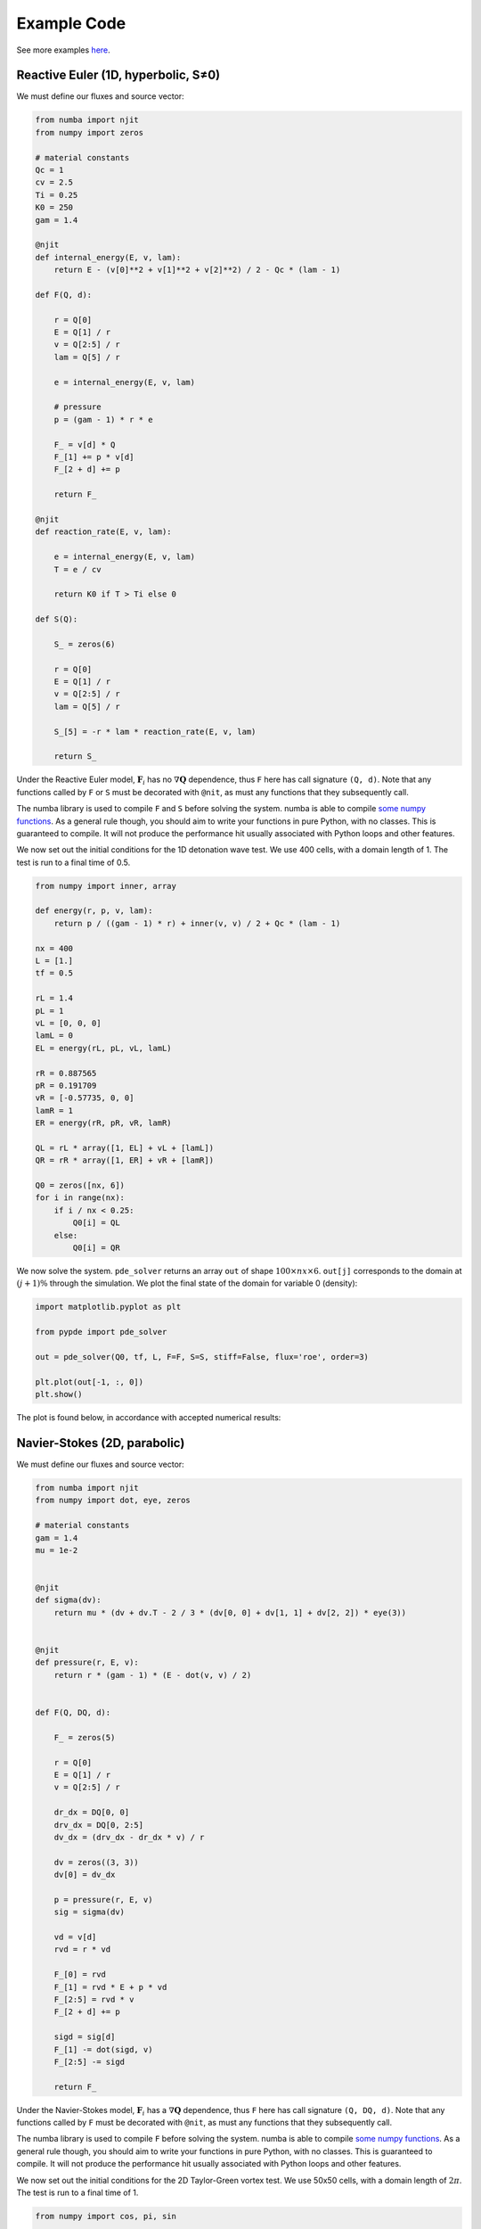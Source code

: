 Example Code
============

See more examples `here
<https://github.com/haranjackson/PyPDE/tree/master/pypde/tests>`_.

Reactive Euler (1D, hyperbolic, S≠0)
------------------------------------

We must define our fluxes and source vector:

.. code-block:: python

    from numba import njit
    from numpy import zeros

    # material constants
    Qc = 1
    cv = 2.5
    Ti = 0.25
    K0 = 250
    gam = 1.4

    @njit
    def internal_energy(E, v, lam):
        return E - (v[0]**2 + v[1]**2 + v[2]**2) / 2 - Qc * (lam - 1)

    def F(Q, d):

        r = Q[0]
        E = Q[1] / r
        v = Q[2:5] / r
        lam = Q[5] / r

        e = internal_energy(E, v, lam)

        # pressure
        p = (gam - 1) * r * e

        F_ = v[d] * Q
        F_[1] += p * v[d]
        F_[2 + d] += p

        return F_

    @njit
    def reaction_rate(E, v, lam):

        e = internal_energy(E, v, lam)
        T = e / cv

        return K0 if T > Ti else 0

    def S(Q):

        S_ = zeros(6)

        r = Q[0]
        E = Q[1] / r
        v = Q[2:5] / r
        lam = Q[5] / r

        S_[5] = -r * lam * reaction_rate(E, v, lam)

        return S_

Under the Reactive Euler model, :math:`\mathbf{F}_i` has no
:math:`\nabla\mathbf{Q}` dependence, thus ``F`` here has call signature
``(Q, d)``. Note that any functions called by ``F`` or ``S`` must be decorated
with ``@nit``, as must any functions that they subsequently call.

The numba library is used to compile ``F`` and ``S`` before solving the system.
numba is able to compile `some numpy functions
<https://numba.pydata.org/numba-doc/dev/reference/numpysupported.html>`_. As a
general rule though, you should aim to write your functions in pure Python, with
no classes. This is guaranteed to compile. It will not produce the performance
hit usually associated with Python loops and other features.

We now set out the initial conditions for the 1D detonation wave test. We use
400 cells, with a domain length of 1. The test is run to a final time of 0.5.

.. code-block:: python

    from numpy import inner, array

    def energy(r, p, v, lam):
        return p / ((gam - 1) * r) + inner(v, v) / 2 + Qc * (lam - 1)

    nx = 400
    L = [1.]
    tf = 0.5

    rL = 1.4
    pL = 1
    vL = [0, 0, 0]
    lamL = 0
    EL = energy(rL, pL, vL, lamL)

    rR = 0.887565
    pR = 0.191709
    vR = [-0.57735, 0, 0]
    lamR = 1
    ER = energy(rR, pR, vR, lamR)

    QL = rL * array([1, EL] + vL + [lamL])
    QR = rR * array([1, ER] + vR + [lamR])

    Q0 = zeros([nx, 6])
    for i in range(nx):
        if i / nx < 0.25:
            Q0[i] = QL
        else:
            Q0[i] = QR

We now solve the system. ``pde_solver`` returns an array ``out`` of shape
:math:`100\times nx\times 6`. ``out[j]`` corresponds to the domain at :math:`\left(j+1\right)\%` through
the simulation. We plot the final state of the domain for variable 0 (density):

.. code-block:: python

    import matplotlib.pyplot as plt

    from pypde import pde_solver

    out = pde_solver(Q0, tf, L, F=F, S=S, stiff=False, flux='roe', order=3)

    plt.plot(out[-1, :, 0])
    plt.show()

The plot is found below, in accordance with accepted numerical results:

.. image:: https://github.com/haranjackson/PyPDE/raw/master/docs/images/ReactiveEulerDetonation.png
   :width: 360px
   :alt: Reactive Euler detonation wave
   :align: center


Navier-Stokes (2D, parabolic)
-----------------------------

We must define our fluxes and source vector:

.. code-block:: python

    from numba import njit
    from numpy import dot, eye, zeros

    # material constants
    gam = 1.4
    mu = 1e-2


    @njit
    def sigma(dv):
        return mu * (dv + dv.T - 2 / 3 * (dv[0, 0] + dv[1, 1] + dv[2, 2]) * eye(3))


    @njit
    def pressure(r, E, v):
        return r * (gam - 1) * (E - dot(v, v) / 2)


    def F(Q, DQ, d):

        F_ = zeros(5)

        r = Q[0]
        E = Q[1] / r
        v = Q[2:5] / r

        dr_dx = DQ[0, 0]
        drv_dx = DQ[0, 2:5]
        dv_dx = (drv_dx - dr_dx * v) / r

        dv = zeros((3, 3))
        dv[0] = dv_dx

        p = pressure(r, E, v)
        sig = sigma(dv)

        vd = v[d]
        rvd = r * vd

        F_[0] = rvd
        F_[1] = rvd * E + p * vd
        F_[2:5] = rvd * v
        F_[2 + d] += p

        sigd = sig[d]
        F_[1] -= dot(sigd, v)
        F_[2:5] -= sigd

        return F_

Under the Navier-Stokes model, :math:`\mathbf{F}_i` has a
:math:`\nabla\mathbf{Q}` dependence, thus ``F`` here has call signature
``(Q, DQ, d)``. Note that any functions called by ``F`` must be decorated
with ``@nit``, as must any functions that they subsequently call.

The numba library is used to compile ``F`` before solving the system.
numba is able to compile `some numpy functions
<https://numba.pydata.org/numba-doc/dev/reference/numpysupported.html>`_. As a
general rule though, you should aim to write your functions in pure Python, with
no classes. This is guaranteed to compile. It will not produce the performance
hit usually associated with Python loops and other features.

We now set out the initial conditions for the 2D Taylor-Green vortex test. We
use 50x50 cells, with a domain length of :math:`2\pi`. The test is run to a
final time of 1.

.. code-block:: python

    from numpy import cos, pi, sin

    def total_energy(r, p, v):
        return p / (r * (gam - 1)) + dot(v, v) / 2


    def make_Q(r, p, v):
        """ Returns the vector of conserved variables, given the primitive variables
        """
        Q = zeros(5)
        Q[0] = r
        Q[1] = r * total_energy(r, p, v)
        Q[2:5] = r * v
        return Q


    L = [2 * pi, 2 * pi]

    nx = 50
    ny = 50
    tf = 1

    C = 100 / gam
    r = 1
    v = zeros(3)

    u = zeros([nx, ny, 5])
    for i in range(nx):
        for j in range(ny):
            x = (i + 0.5) * L[0] / nx
            y = (j + 0.5) * L[1] / ny
            v[0] = sin(x) * cos(y)
            v[1] = -cos(x) * sin(y)
            p = C + (cos(2 * x) + cos(2 * y)) / 4
            u[i, j] = make_Q(r, p, v)


We now solve the system. ``pde_solver`` returns an array ``out`` of shape
:math:`100\times nx\times ny\times 5`. ``out[j]`` corresponds to the domain at :math:`\left(j+1\right)\%` through
the simulation. We plot the final state of the domain for velocity:

.. code-block:: python

    import matplotlib.pyplot as plt
    from numpy import linspace

    from pypde import pde_solver

    out = pde_solver(u,
                    tf,
                    L,
                    F=F,
                    cfl=0.9,
                    order=2,
                    boundaryTypes='periodic')

    x = linspace(0, L[0], nx)
    y = linspace(0, L[1], ny)

    ut = out[-1, :, :, 2] / out[-1, :, :, 0]
    vt = out[-1, :, :, 3] / out[-1, :, :, 0]
    plt.streamplot(x, y, ut, vt)
    plt.show()

The plot is found below, in accordance with accepted numerical results:

.. image:: https://github.com/haranjackson/PyPDE/raw/master/docs/images/NavierStokesTaylorGreen.png
   :width: 360px
   :alt: Taylor-Green vortex under the Navier-Stokes model
   :align: center